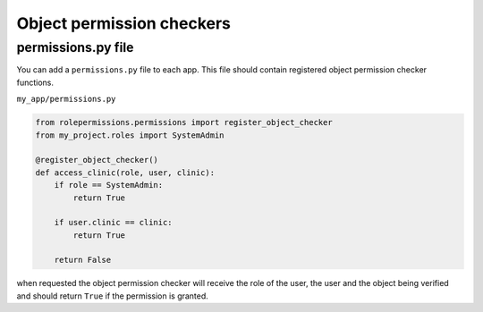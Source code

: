 ==========================
Object permission checkers
==========================


permissions.py file
===================

You can add a ``permissions.py`` file to each app. This file should contain 
registered object permission checker functions.


``my_app/permissions.py``

.. code-block:: python

    from rolepermissions.permissions import register_object_checker
    from my_project.roles import SystemAdmin

    @register_object_checker()
    def access_clinic(role, user, clinic):
        if role == SystemAdmin:
            return True

        if user.clinic == clinic:
            return True

        return False

when requested the object permission checker will receive the role of the user,
the user and the object being verified and should return ``True`` if the permission is granted.

